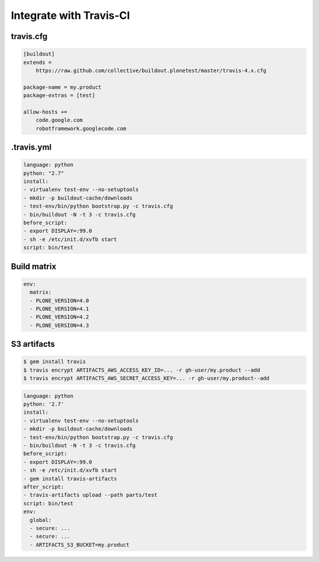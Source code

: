 Integrate with Travis-CI
========================

travis.cfg
----------

.. code-block:: ini

   [buildout]
   extends =
       https://raw.github.com/collective/buildout.plonetest/master/travis-4.x.cfg

   package-name = my.product
   package-extras = [test]

   allow-hosts +=
       code.google.com
       robotframework.googlecode.com


.travis.yml
-----------

.. code-block:: yaml

   language: python
   python: "2.7"
   install:
   - virtualenv test-env --no-setuptools
   - mkdir -p buildout-cache/downloads
   - test-env/bin/python bootstrap.py -c travis.cfg
   - bin/buildout -N -t 3 -c travis.cfg
   before_script:
   - export DISPLAY=:99.0
   - sh -e /etc/init.d/xvfb start
   script: bin/test


Build matrix
------------

.. code-block:: yaml

   env:
     matrix:
     - PLONE_VERSION=4.0
     - PLONE_VERSION=4.1
     - PLONE_VERSION=4.2
     - PLONE_VERSION=4.3


S3 artifacts
------------

.. code-block:: bash

   $ gem install travis
   $ travis encrypt ARTIFACTS_AWS_ACCESS_KEY_ID=... -r gh-user/my.product --add
   $ travis encrypt ARTIFACTS_AWS_SECRET_ACCESS_KEY=... -r gh-user/my.product--add

.. code-block:: yaml

   language: python
   python: '2.7'
   install:
   - virtualenv test-env --no-setuptools
   - mkdir -p buildout-cache/downloads
   - test-env/bin/python bootstrap.py -c travis.cfg
   - bin/buildout -N -t 3 -c travis.cfg
   before_script:
   - export DISPLAY=:99.0
   - sh -e /etc/init.d/xvfb start
   - gem install travis-artifacts
   after_script:
   - travis-artifacts upload --path parts/test
   script: bin/test
   env:
     global:
     - secure: ...
     - secure: ...
     - ARTIFACTS_S3_BUCKET=my.product

